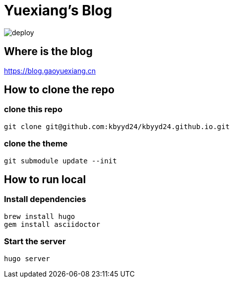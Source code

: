 = Yuexiang's Blog

image::https://github.com/kbyyd24/kbyyd24.github.io/workflows/Deploy/badge.svg?branch=master[deploy]

== Where is the blog

https://blog.gaoyuexiang.cn

== How to clone the repo

=== clone this repo

[source, shell]
----
git clone git@github.com:kbyyd24/kbyyd24.github.io.git
----

=== clone the theme

[source, shell]
----
git submodule update --init
----

== How to run local

=== Install dependencies

[source, shell]
----
brew install hugo
gem install asciidoctor
----

=== Start the server

[source, shell]
----
hugo server
----

